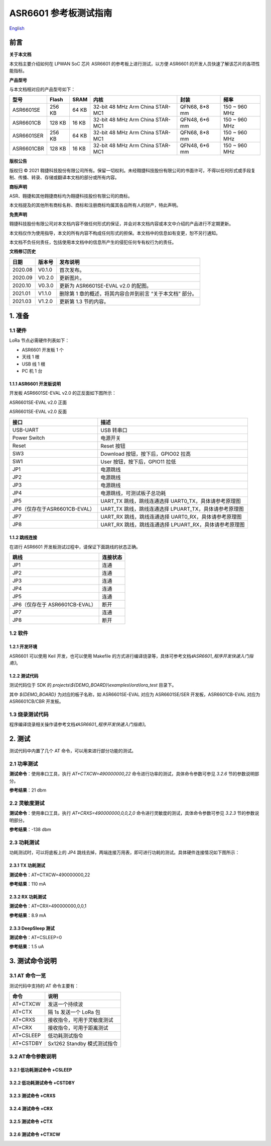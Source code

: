 ASR6601 参考板测试指南
======================
`English <https://asriot.readthedocs.io/en/latest/ASR6601/Test-Report/Board.html>`_


前言
----

**关于本文档**

本文档主要介绍如何在 LPWAN SoC 芯片 ASR6601 的参考板上进行测试，以方便 ASR6601 的开发人员快速了解该芯片的各项性能指标。

**产品型号**

与本文档相对应的产品型号如下：

+------------+--------+-------+----------------------------------+---------------+---------------+
| 型号       | Flash  | SRAM  | 内核                             | 封装          | 频率          |
+============+========+=======+==================================+===============+===============+
| ASR6601SE  | 256 KB | 64 KB | 32-bit 48 MHz Arm China STAR-MC1 | QFN68, 8*8 mm | 150 ~ 960 MHz |
+------------+--------+-------+----------------------------------+---------------+---------------+
| ASR6601CB  | 128 KB | 16 KB | 32-bit 48 MHz Arm China STAR-MC1 | QFN48, 6*6 mm | 150 ~ 960 MHz |
+------------+--------+-------+----------------------------------+---------------+---------------+
| ASR6601SER | 256 KB | 64 KB | 32-bit 48 MHz Arm China STAR-MC1 | QFN68, 8*8 mm | 150 ~ 960 MHz |
+------------+--------+-------+----------------------------------+---------------+---------------+
| ASR6601CBR | 128 KB | 16 KB | 32-bit 48 MHz Arm China STAR-MC1 | QFN48, 6*6 mm | 150 ~ 960 MHz |
+------------+--------+-------+----------------------------------+---------------+---------------+

**版权公告**

版权归 © 2021 翱捷科技股份有限公司所有。保留一切权利。未经翱捷科技股份有限公司的书面许可，不得以任何形式或手段复制、传播、转录、存储或翻译本文档的部分或所有内容。

**商标声明**

ASR、翱捷和其他翱捷商标均为翱捷科技股份有限公司的商标。

本文档提及的其他所有商标名称、商标和注册商标均属其各自所有人的财产，特此声明。

**免责声明**

翱捷科技股份有限公司对本文档内容不做任何形式的保证，并会对本文档内容或本文中介绍的产品进行不定期更新。

本文档仅作为使用指导，本文的所有内容不构成任何形式的担保。本文档中的信息如有变更，恕不另行通知。

本文档不负任何责任，包括使用本文档中的信息所产生的侵犯任何专有权行为的责任。

**文档修订历史**

+----------+------------+-----------------------------------------------------------+
| **日期** | **版本号** | **发布说明**                                              |
+==========+============+===========================================================+
| 2020.08  | V0.1.0     | 首次发布。                                                |
+----------+------------+-----------------------------------------------------------+
| 2020.09  | V0.2.0     | 更新图片。                                                |
+----------+------------+-----------------------------------------------------------+
| 2020.10  | V0.3.0     | 更新为 ASR6601SE-EVAL v2.0 的配图。                       |
+----------+------------+-----------------------------------------------------------+
| 2021.01  | V1.1.0     | 删除第 1 章的概述，将其内容合并到前言 “关于本文档” 部分。 |
+----------+------------+-----------------------------------------------------------+
| 2021.03  | V1.2.0     | 更新第 1.3 节的内容。                                     |
+----------+------------+-----------------------------------------------------------+

1. 准备
-------

1.1 硬件
~~~~~~~~

LoRa 节点必需硬件列表如下：

-  ASR6601 开发板 1 个

-  天线 1 根

-  USB 线 1 根

-  PC 机 1 台

1.1.1 ASR6601 开发板说明
^^^^^^^^^^^^^^^^^^^^^^^^

开发板 ASR6601SE-EVAL v2.0 的正反面如下图所示：

|image1|

.. raw:: html

   <center>

ASR6601SE-EVAL v2.0 正面

.. raw:: html

   </center>

|image2|

.. raw:: html

   <center>

ASR6601SE-EVAL v2.0 反面

.. raw:: html

   </center>

+-------------------------------+--------------------------------------------------------+
| **接口**                      | **描述**                                               |
+===============================+========================================================+
| USB-UART                      | USB 转串口                                             |
+-------------------------------+--------------------------------------------------------+
| Power Switch                  | 电源开关                                               |
+-------------------------------+--------------------------------------------------------+
| Reset                         | Reset 按钮                                             |
+-------------------------------+--------------------------------------------------------+
| SW3                           | Download 按钮，按下后，GPIO02 拉高                     |
+-------------------------------+--------------------------------------------------------+
| SW1                           | User 按钮，按下后，GPIO11 拉低                         |
+-------------------------------+--------------------------------------------------------+
| JP1                           | 电源跳线                                               |
+-------------------------------+--------------------------------------------------------+
| JP2                           | 电源跳线                                               |
+-------------------------------+--------------------------------------------------------+
| JP3                           | 电源跳线                                               |
+-------------------------------+--------------------------------------------------------+
| JP4                           | 电源跳线，可测试板子总功耗                             |
+-------------------------------+--------------------------------------------------------+
| JP5                           | UART_TX 跳线，跳线连通选择 UART0_TX，具体请参考原理图  |
+-------------------------------+--------------------------------------------------------+
| JP6（仅存在于ASR6601CB-EVAL） | UART_TX 跳线，跳线连通选择 LPUART_TX，具体请参考原理图 |
+-------------------------------+--------------------------------------------------------+
| JP7                           | UART_RX 跳线，跳线连通选择 UART0_RX，具体请参考原理图  |
+-------------------------------+--------------------------------------------------------+
| JP8                           | UART_RX 跳线，跳线连通选择 LPUART_RX，具体请参考原理图 |
+-------------------------------+--------------------------------------------------------+

1.1.2 跳线连接
^^^^^^^^^^^^^^

在进行 ASR6601 开发板测试过程中，请保证下面跳线的状态正确。

.. raw:: html

   <center>

============================== ============
**跳线**                       **连接状态**
============================== ============
JP1                            连通
JP2                            连通
JP3                            连通
JP4                            连通
JP5                            连通
JP6（仅存在于 ASR6601CB-EVAL） 断开
JP7                            连通
JP8                            断开
============================== ============

.. raw:: html

   </center>


1.2 软件
~~~~~~~~

1.2.1 开发环境
^^^^^^^^^^^^^^

ASR6601 可以使用 Keil 开发，也可以使用 Makefile 的方式进行编译烧录等，具体可参考文档\ *《ASR6601_程序开发快速入门指南》*\ 。

1.2.2 测试代码
^^^^^^^^^^^^^^

测试代码位于 SDK 的 *projects\\${DEMO_BOARD}\\examples\\lora\\lora\_test* 目录下。

其中 *${DEMO_BOARD}* 为对应的板子名称，如 ASR6601SE-EVAL 对应为 ASR6601SE/SER 开发板，ASR6601CB-EVAL 对应为 ASR6601CB/CBR 开发板。

1.3 烧录测试代码
~~~~~~~~~~~~~~~~

程序编译烧录相关操作请参考文档\ *《ASR6601_程序开发快速入门指南》*\ 。

2. 测试
-------

测试代码中内置了几个 AT 命令，可以用来进行部分功能的测试。

2.1 功率测试
~~~~~~~~~~~~

**测试命令**\ ：使用串口工具，执行 *AT+CTXCW=490000000,22* 命令进行功率的测试，具体命令参数可参见 *3.2.6* 节的参数说明部分。

**参考结果**\ ：21 dbm

2.2 灵敏度测试
~~~~~~~~~~~~~~

**测试命令**\ ：使用串口工具，执行 *AT+CRXS=490000000,0,0,2,0* 命令进行灵敏度的测试，具体命令参数可参见 *3.2.3* 节的参数说明部分。

**参考结果**\ ：-138 dbm

2.3 功耗测试
~~~~~~~~~~~~

功耗测试时，可以将底板上的 JP4 跳线去掉，两端连接万用表，即可进行功耗的测试。具体硬件连接情况如下图所示：

.. raw:: html

   <center>

|image3|

.. raw:: html

   </center>

2.3.1 TX 功耗测试
^^^^^^^^^^^^^^^^^

**测试命令**\ ：AT+CTXCW=490000000,22

**参考结果**\ ：110 mA

2.3.2 RX 功耗测试
^^^^^^^^^^^^^^^^^

**测试命令**\ ：AT+CRX=490000000,0,0,1

**参考结果**\ ：8.9 mA

2.3.3 DeepSleep 测试
^^^^^^^^^^^^^^^^^^^^

**测试命令**\ ：AT+CSLEEP=0

**参考结果**\ ：1.5 uA

3. 测试命令说明
---------------

3.1 AT 命令一览
~~~~~~~~~~~~~~~

测试代码中支持的 AT 命令主要有：

.. raw:: html

   <center>

========= ===========================
**命令**  **说明**
========= ===========================
AT+CTXCW  发送一个持续波
AT+CTX    隔 1s 发送一个 LoRa 包
AT+CRXS   接收指令，可用于灵敏度测试
AT+CRX    接收指令，可用于距离测试
AT+CSLEEP 低功耗测试指令
AT+CSTDBY Sx1262 Standby 模式测试指令
========= ===========================

.. raw:: html

   </center>



3.2 AT命令参数说明
~~~~~~~~~~~~~~~~~~

3.2.1 低功耗测试命令 +CSLEEP
^^^^^^^^^^^^^^^^^^^^^^^^^^^^

|image4|

3.2.2 低功耗测试命令 +CSTDBY
^^^^^^^^^^^^^^^^^^^^^^^^^^^^

|image5|

3.2.3 测试命令 +CRXS
^^^^^^^^^^^^^^^^^^^^

|image6|

3.2.4 测试命令 +CRX
^^^^^^^^^^^^^^^^^^^

|image7|

3.2.5 测试命令 +CTX
^^^^^^^^^^^^^^^^^^^

|image8|

3.2.6 测试命令 +CTXCW
^^^^^^^^^^^^^^^^^^^^^

|image9|


.. |image1| image:: ../../img/6601_参考板/图1-1.png
.. |image2| image:: ../../img/6601_参考板/图1-2.png
.. |image3| image:: ../../img/6601_参考板/图2-1.png
.. |image4| image:: ../../img/6601_参考板/图3-1.png
.. |image5| image:: ../../img/6601_参考板/图3-2.png
.. |image6| image:: ../../img/6601_参考板/图3-3.png
.. |image7| image:: ../../img/6601_参考板/图3-4.png
.. |image8| image:: ../../img/6601_参考板/图3-5.png
.. |image9| image:: ../../img/6601_参考板/图3-6.png
